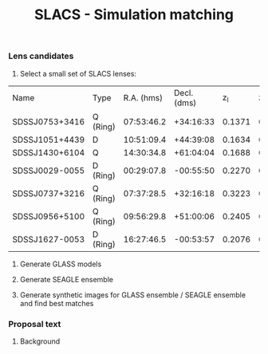 #+TITLE: SLACS - Simulation matching
#+AUTHOR: Philipp Denzel
#+OPTIONS: author:nil
#+OPTIONS: num:nil
#+OPTIONS: toc:nil
#+OPTIONS: date:nil
#+OPTIONS: html-postamble:nil
#+HTML_HEAD: <link rel="stylesheet" type="text/css" href="style.css" />
#+LATEX: \pagenumbering{gobble}


*** Lens candidates

1) Select a small set of SLACS lenses:

#+TBLNAME: Lens Candidates
| Name           | Type     | R.A. (hms) | Decl. (dms) |  z_{l} |  z_{s} | sigma_{SDSS} [km/s] | R_eff (arcsec) |    q | PA (deg) | Reference |
| SDSSJ0753+3416 | Q (Ring) | 07:53:46.2 |   +34:16:33 | 0.1371 | 0.9628 | 208 ± 12            |           1.89 | 0.86 |    137.0 | [[https://arxiv.org/abs/1711.00072][1]]         |
| SDSSJ1051+4439 | D        | 10:51:09.4 |   +44:39:08 | 0.1634 | 0.5380 | 216 ± 16            |           1.66 | 0.78 |     15.0 | [[https://arxiv.org/abs/1711.00072][1]]         |
| SDSSJ1430+6104 | Q        | 14:30:34.8 |   +61:04:04 | 0.1688 | 0.6537 | 180 ± 15            |           2.24 | 0.79 |    160.0 | [[https://arxiv.org/abs/1711.00072][1]]         |
| SDSSJ0029-0055 | D (Ring) | 00:29:07.8 |   -00:55:50 | 0.2270 | 0.9313 | 229 ± 18            |           2.16 | 0.84 |     26.6 | [[https://arxiv.org/abs/0805.1931][2]]         |
| SDSSJ0737+3216 | Q (Ring) | 07:37:28.5 |   +32:16:18 | 0.3223 | 0.5812 | 310 ± 15            |           2.16 |      |          | [[https://arxiv.org/abs/astro-ph/0511453][3]]; [[https://arxiv.org/abs/0710.3159][4]]      |
| SDSSJ0956+5100 | Q (Ring) | 09:56:29.8 |   +51:00:06 | 0.2405 | 0.4700 | 299 ± 16            |           2.33 |      |          | [[https://arxiv.org/abs/astro-ph/0511453][3]]; [[https://arxiv.org/abs/0710.3159][4]]      |
| SDSSJ1627-0053 | D (Ring) | 16:27:46.5 |   -00:53:57 | 0.2076 | 0.5241 | 275 ± 12            |           2.08 |      |          | [[https://arxiv.org/abs/astro-ph/0511453][3]]; [[https://arxiv.org/abs/0710.3159][4]]      |


2) Generate GLASS models

3) Generate SEAGLE ensemble

4) Generate synthetic images for GLASS ensemble / SEAGLE ensemble and find best matches



*** Proposal text

**** Background

